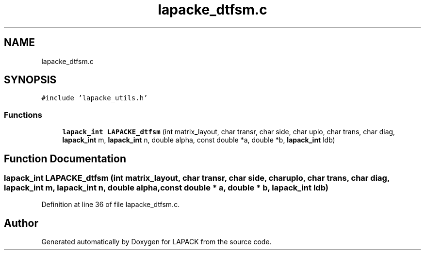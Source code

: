.TH "lapacke_dtfsm.c" 3 "Tue Nov 14 2017" "Version 3.8.0" "LAPACK" \" -*- nroff -*-
.ad l
.nh
.SH NAME
lapacke_dtfsm.c
.SH SYNOPSIS
.br
.PP
\fC#include 'lapacke_utils\&.h'\fP
.br

.SS "Functions"

.in +1c
.ti -1c
.RI "\fBlapack_int\fP \fBLAPACKE_dtfsm\fP (int matrix_layout, char transr, char side, char uplo, char trans, char diag, \fBlapack_int\fP m, \fBlapack_int\fP n, double alpha, const double *a, double *b, \fBlapack_int\fP ldb)"
.br
.in -1c
.SH "Function Documentation"
.PP 
.SS "\fBlapack_int\fP LAPACKE_dtfsm (int matrix_layout, char transr, char side, char uplo, char trans, char diag, \fBlapack_int\fP m, \fBlapack_int\fP n, double alpha, const double * a, double * b, \fBlapack_int\fP ldb)"

.PP
Definition at line 36 of file lapacke_dtfsm\&.c\&.
.SH "Author"
.PP 
Generated automatically by Doxygen for LAPACK from the source code\&.
